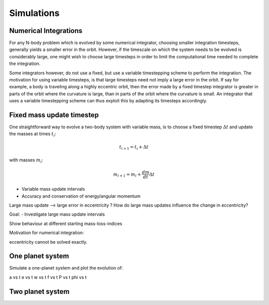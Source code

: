 
Simulations 
===========

Numerical Integrations
----------------------
For any N-body problem which is evolved by some numerical integrator,
choosing smaller integration timesteps, generally yields a smaller
error in the orbit. However, if the timescale on which the system
needs to be evolved is considerably large, one might wish to
choose large timesteps in order to limit the computational time
needed to complete the integration. 

Some integrators however, do not use a fixed, but use a variable timestepping
scheme to perform the integration. The motivation for using variable timesteps,
is that large timesteps need not imply a large error in the orbit.  
If say for example, a body is traveling along a highly eccentric orbit, then
the error made by a fixed timestep integrator is greater in parts of the orbit
where the curvature is large, than in parts of the orbit where the curvature 
is small. An integrator that uses a variable timestepping scheme can thus exploit
this by adapting its timesteps accordingly.


Fixed mass update timestep
--------------------------
One straightforward way to evolve a two-body system with variable mass, 
is to choose a fixed timestep :math:`\Delta t` and update the masses at
times :math:`t_i`:

.. math::
   t_{i+1} = t_i + \Delta t

with masses :math:`m_i`:

.. math::
   m_{i+1} = m_i + \frac{dm}{dt} \Delta t 


.. image:: http://home.strw.leidenuniv.nl/~lau/positions_e0.png
   :width: 1016 px
   :height: 841 px
   :scale: 50 %
   :align: center
   :alt: alternate text

.. image:: http://home.strw.leidenuniv.nl/~lau/positions_e05.png
   :width: 1003 px
   :height: 807 px
   :scale: 50 %
   :align: center
   :alt: alternate text

.. math::
   :label: conservation_angular_momentum

   h = \sqrt{ G\mu a (1-e^2) } = \text{constant}


- Variable mass update intervals
- Accuracy and conservation of energy/angular momentum

Large mass update --> large error in eccentricity ?
How do large mass updates influence the change in eccentricity?


Goal:
- Investigate large mass update intervals

Show behaviour at different starting mass-loss-indices

Motivation for numerical integration:

eccentricity cannot be solved exactly.


One planet system
-----------------

Simulate a one-planet system and plot the evolution of:

a vs t
e vs t
w vs t
f vs t
P vs t
phi vs t


Two planet system
-----------------








